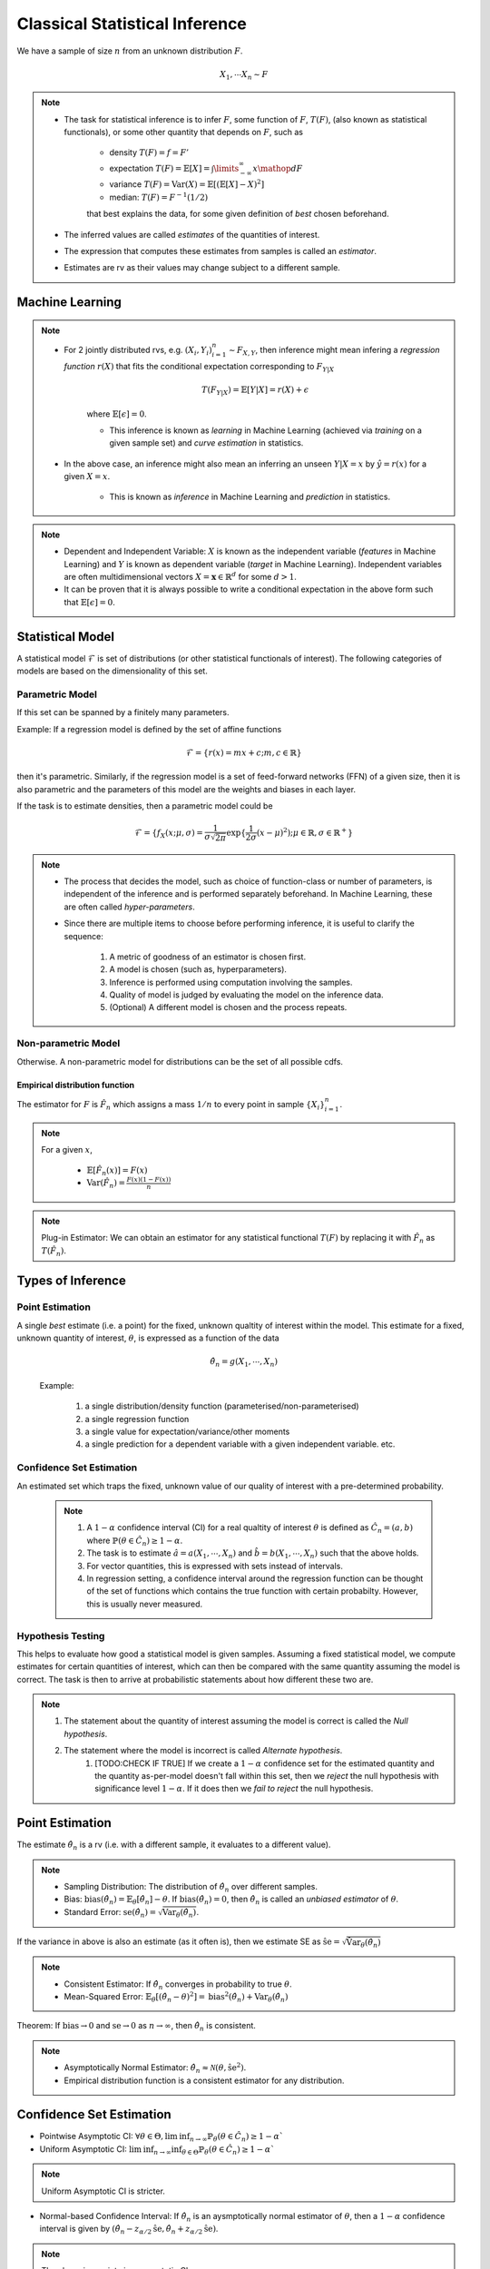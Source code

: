 ##########################################################################################
Classical Statistical Inference
##########################################################################################
We have a sample of size :math:`n` from an unknown distribution :math:`F`.

.. math::
    X_1,\cdots X_n \sim F

.. note::
	* The task for statistical inference is to infer :math:`F`, some function of :math:`F`, :math:`T(F)`, (also known as statistical functionals), or some other quantity that depends on :math:`F`, such as 

		* density :math:`T(F)=f=F'`
		* expectation :math:`T(F)=\mathbb{E}[X]=\int\limits_{-\infty}^{\infty} x \mathop{dF}`
		* variance :math:`T(F)=\text{Var}(X)=\mathbb{E}[(\mathbb{E}[X]-X)^2]`
		* median: :math:`T(F)=F^{-1}(1/2)`

		that best explains the data, for some given definition of *best* chosen beforehand. 
	* The inferred values are called *estimates* of the quantities of interest. 
	* The expression that computes these estimates from samples is called an *estimator*.
	* Estimates are rv as their values may change subject to a different sample.

******************************************************************************************
Machine Learning
******************************************************************************************
.. note::
	* For 2 jointly distributed rvs, e.g. :math:`(X_i,Y_i)_{i=1}^n\sim F_{X,Y}`, then inference might mean infering a *regression function* :math:`r(X)` that fits the conditional expectation corresponding to :math:`F_{Y|X}`

		.. math::
		    T(F_{Y|X})=\mathbb{E}[Y|X]=r(X)+\epsilon

		where :math:`\mathbb{E}[\epsilon]=0`. 

		* This inference is known as *learning* in Machine Learning (achieved via *training* on a given sample set) and *curve estimation* in statistics.
	* In the above case, an inference might also mean an inferring an unseen :math:`Y|X=x` by :math:`\hat{y}=r(x)` for a given :math:`X=x`. 

		* This is known as *inference* in Machine Learning and *prediction* in statistics.

.. note::
    * Dependent and Independent Variable: :math:`X` is known as the independent variable (*features* in Machine Learning) and :math:`Y` is known as dependent variable (*target* in Machine Learning). Independent variables are often multidimensional vectors :math:`X=\mathbf{x}\in\mathbb{R}^d` for some :math:`d>1`.
    * It can be proven that it is always possible to write a conditional expectation in the above form such that :math:`\mathbb{E}[\epsilon]=0`.

******************************************************************************************
Statistical Model
******************************************************************************************
A statistical model :math:`\mathcal{F}` is set of distributions (or other statistical functionals of interest). The following categories of models are based on the dimensionality of this set.

Parametric Model
==========================================================================================
If this set can be spanned by a finitely many parameters.

Example: If a regression model is defined by the set of affine functions

.. math::
    \mathcal{F}=\{r(x)=mx+c; m,c\in\mathbb{R}\}

then it's parametric. Similarly, if the regression model is a set of feed-forward networks (FFN) of a given size, then it is also parametric and the parameters of this model are the weights and biases in each layer.

If the task is to estimate densities, then a parametric model could be 

.. math::
    \mathcal{F}=\{f_X(x;\mu,\sigma)=\frac{1}{\sigma\sqrt{2\pi}}\exp\{\frac{1}{2\sigma}(x-\mu)^2);\mu\in\mathbb{R},\sigma\in\mathbb{R}^+\}

.. note::
    * The process that decides the model, such as choice of function-class or number of parameters, is independent of the inference and is performed separately beforehand. In Machine Learning, these are often called *hyper-parameters*. 
    * Since there are multiple items to choose before performing inference, it is useful to clarify the sequence:

        #. A metric of goodness of an estimator is chosen first.
        #. A model is chosen (such as, hyperparameters).
        #. Inference is performed using computation involving the samples.
        #. Quality of model is judged by evaluating the model on the inference data.
        #. (Optional) A different model is chosen and the process repeats.

Non-parametric Model
==========================================================================================
Otherwise. A non-parametric model for distributions can be the set of all possible cdfs.

Empirical distribution function
------------------------------------------------------------------------------------------

The estimator for :math:`F` is :math:`\hat{F_n}` which assigns a mass :math:`1/n` to every point in sample :math:`\{X_i\}_{i=1}^n`.

.. note::		
		For a given :math:`x`,
		
			* :math:`\mathbb{E}[\hat{F_n}(x)]=F(x)`
			* :math:`\text{Var}(\hat{F_n})=\frac{F(x)(1-F(x))}{n}`

.. note::
		Plug-in Estimator: We can obtain an estimator for any statistical functional :math:`T(F)` by replacing it with :math:`\hat{F_n}` as :math:`T(\hat{F_n})`.

******************************************************************************************
Types of Inference
******************************************************************************************

Point Estimation
==========================================================================================
A single *best* estimate (i.e. a point) for the fixed, unknown qualtity of interest within the model. This estimate for a fixed, unknown quantity of interest, :math:`\theta`, is expressed as a function of the data

    .. math::
        \hat{\theta_n}=g(X_1,\cdots,X_n)

    Example: 

        #. a single distribution/density function (parameterised/non-parameterised)
        #. a single regression function
        #. a single value for expectation/variance/other moments
        #. a single prediction for a dependent variable with a given independent variable. etc. 

Confidence Set Estimation
==========================================================================================
An estimated set which traps the fixed, unknown value of our quality of interest with a pre-determined probability. 

    .. note::
        #. A :math:`1-\alpha` confidence interval (CI) for a real qualtity of interest :math:`\theta` is defined as :math:`\hat{C_n}=(a,b)` where :math:`\mathbb{P}(\theta\in\hat{C_n})\ge 1-\alpha`. 
        #. The task is to estimate :math:`\hat{a}=a(X_1,\cdots,X_n)` and :math:`\hat{b}=b(X_1,\cdots,X_n)` such that the above holds. 
        #. For vector quantities, this is expressed with sets instead of intervals.
        #. In regression setting, a confidence interval around the regression function can be thought of the set of functions which contains the true function with certain probabilty. However, this is usually never measured.

Hypothesis Testing
==========================================================================================
This helps to evaluate how good a statistical model is given samples. Assuming a fixed statistical model, we compute estimates for certain quantities of interest, which can then be compared with the same quantity assuming the model is correct. The task is then to arrive at probabilistic statements about how different these two are.

.. note::
    #. The statement about the quantity of interest assuming the model is correct is called the *Null hypothesis*.
    #. The statement where the model is incorrect is called *Alternate hypothesis*.
		#. [TODO:CHECK IF TRUE] If we create a :math:`1-\alpha` confidence set for the estimated quantity and the quantity as-per-model doesn't fall within this set, then we *reject* the null hypothesis with significance level :math:`1-\alpha`.  If it does then we *fail to reject* the null hypothesis.

******************************************************************************************
Point Estimation
******************************************************************************************
The estimate :math:`\hat{\theta_n}` is a rv (i.e. with a different sample, it evaluates to a different value).

.. note::
    * Sampling Distribution: The distribution of :math:`\hat{\theta_n}` over different samples.
    * Bias: :math:`\text{bias}(\hat{\theta_n})=\mathbb{E}_{\theta}[\hat{\theta_n}]-\theta`. If :math:`\text{bias}(\hat{\theta_n})=0`, then :math:`\hat{\theta_n}` is called an *unbiased estimator* of :math:`\theta`.
    * Standard Error: :math:`\text{se}(\hat{\theta_n})=\sqrt{\text{Var}_{\theta}(\hat{\theta_n})}`.

If the variance in above is also an estimate (as it often is), then we estimate SE as :math:`\hat{\text{se}}=\sqrt{\hat{\text{Var}}_{\theta}(\hat{\theta_n})}`

.. note::
    * Consistent Estimator: If :math:`\hat{\theta_n}` converges in probability to true :math:`\theta`.
    * Mean-Squared Error: :math:`\mathbb{E}_{\theta}[(\hat{\theta_n}-\theta)^2]=\text{bias}^2(\hat{\theta_n})+\text{Var}_{\theta}(\hat{\theta_n})`

Theorem: If :math:`\text{bias}\to 0` and :math:`\text{se}\to 0` as :math:`n\to \infty`, then :math:`\hat{\theta_n}` is consistent.

.. note::
    * Asymptotically Normal Estimator: :math:`\hat{\theta_n}\approx\mathcal{N}(\theta,\hat{\text{se}}^2)`.
    * Empirical distribution function is a consistent estimator for any distribution.

******************************************************************************************
Confidence Set Estimation
******************************************************************************************
* Pointwise Asymptotic CI: :math:`\forall\theta\in\Theta,\liminf_{n\to\infty}\mathbb{P}_{\theta}(\theta\in\hat{C_n})\ge 1-\alpha``
* Uniform Asymptotic CI: :math:`\liminf_{n\to\infty}\inf_{\theta\in\Theta}\mathbb{P}_{\theta}(\theta\in\hat{C_n})\ge 1-\alpha``

.. note::
    Uniform Asymptotic CI is stricter.
    
* Normal-based Confidence Interval: If :math:`\hat{\theta_n}` is an aysmptotically normal estimator of :math:`\theta`, then a :math:`1-\alpha` confidence interval is given by :math:`(\hat{\theta_n}-z_{\alpha/2}\hat{\text{se}},\hat{\theta_n}+z_{\alpha/2}\hat{\text{se}})`.

.. note::
    The above is a pointwise asymptotic CI.

For the empirical distribution model, following are some interesting results.

.. note::
    * Glivenko-Cantelli Theorem: :math:`||\hat{F_n}(x)-F(x)||_\infty=\sup_{x}|\hat{F_n}(x)-F(x)|\xrightarrow[]{as} 0`.
    * Dvoretzsky-Kiefer-Wolfowitz (DKW) Inequality: For any :math:`\epsilon>0`,
    
        .. math::
            \mathbb{P}(\sup_x|\hat{F_n}(x)-F(x)|>\epsilon) \le 2\exp(-2n\epsilon^2)

    * It can be derived from DKW that we can form a :math:`1-\alpha` CI of width :math:`2\epsilon_n` around :math:`\hat{F_n}` where :math:`\epsilon_n=\sqrt{\frac{1}{2n}\ln(\frac{2}{\alpha})}`.

******************************************************************************************
Hypothesis Testing
******************************************************************************************
